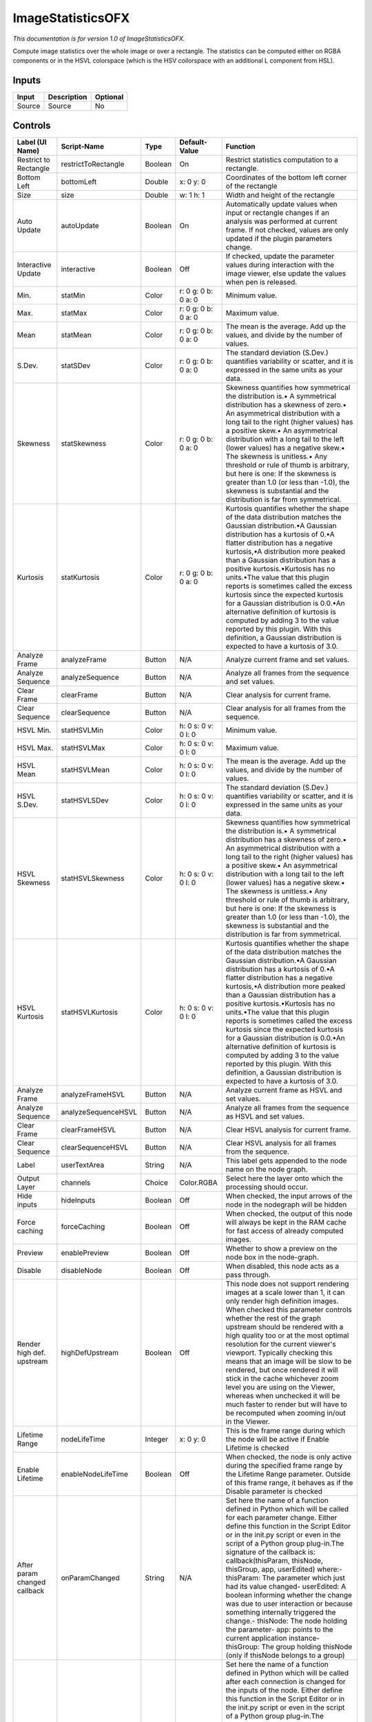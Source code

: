 .. _net.sf.openfx.ImageStatistics:

ImageStatisticsOFX
==================

.. figure:: net.sf.openfx.ImageStatistics.png
   :alt: 

*This documentation is for version 1.0 of ImageStatisticsOFX.*

Compute image statistics over the whole image or over a rectangle. The statistics can be computed either on RGBA components or in the HSVL colorspace (which is the HSV coilorspace with an additional L component from HSL).

Inputs
------

+----------+---------------+------------+
| Input    | Description   | Optional   |
+==========+===============+============+
| Source   | Source        | No         |
+----------+---------------+------------+

Controls
--------

+--------------------------------+-----------------------+-----------+-----------------------+-----------------------------------------------------------------------------------------------------------------------------------------------------------------------------------------------------------------------------------------------------------------------------------------------------------------------------------------------------------------------------------------------------------------------------------------------------------------------------------------------------------------------------------------------------------------------------------------------------------------------------------------------------------------------------------------------------------+
| Label (UI Name)                | Script-Name           | Type      | Default-Value         | Function                                                                                                                                                                                                                                                                                                                                                                                                                                                                                                                                                                                                                                                                                                  |
+================================+=======================+===========+=======================+===========================================================================================================================================================================================================================================================================================================================================================================================================================================================================================================================================================================================================================================================================================================+
| Restrict to Rectangle          | restrictToRectangle   | Boolean   | On                    | Restrict statistics computation to a rectangle.                                                                                                                                                                                                                                                                                                                                                                                                                                                                                                                                                                                                                                                           |
+--------------------------------+-----------------------+-----------+-----------------------+-----------------------------------------------------------------------------------------------------------------------------------------------------------------------------------------------------------------------------------------------------------------------------------------------------------------------------------------------------------------------------------------------------------------------------------------------------------------------------------------------------------------------------------------------------------------------------------------------------------------------------------------------------------------------------------------------------------+
| Bottom Left                    | bottomLeft            | Double    | x: 0 y: 0             | Coordinates of the bottom left corner of the rectangle                                                                                                                                                                                                                                                                                                                                                                                                                                                                                                                                                                                                                                                    |
+--------------------------------+-----------------------+-----------+-----------------------+-----------------------------------------------------------------------------------------------------------------------------------------------------------------------------------------------------------------------------------------------------------------------------------------------------------------------------------------------------------------------------------------------------------------------------------------------------------------------------------------------------------------------------------------------------------------------------------------------------------------------------------------------------------------------------------------------------------+
| Size                           | size                  | Double    | w: 1 h: 1             | Width and height of the rectangle                                                                                                                                                                                                                                                                                                                                                                                                                                                                                                                                                                                                                                                                         |
+--------------------------------+-----------------------+-----------+-----------------------+-----------------------------------------------------------------------------------------------------------------------------------------------------------------------------------------------------------------------------------------------------------------------------------------------------------------------------------------------------------------------------------------------------------------------------------------------------------------------------------------------------------------------------------------------------------------------------------------------------------------------------------------------------------------------------------------------------------+
| Auto Update                    | autoUpdate            | Boolean   | On                    | Automatically update values when input or rectangle changes if an analysis was performed at current frame. If not checked, values are only updated if the plugin parameters change.                                                                                                                                                                                                                                                                                                                                                                                                                                                                                                                       |
+--------------------------------+-----------------------+-----------+-----------------------+-----------------------------------------------------------------------------------------------------------------------------------------------------------------------------------------------------------------------------------------------------------------------------------------------------------------------------------------------------------------------------------------------------------------------------------------------------------------------------------------------------------------------------------------------------------------------------------------------------------------------------------------------------------------------------------------------------------+
| Interactive Update             | interactive           | Boolean   | Off                   | If checked, update the parameter values during interaction with the image viewer, else update the values when pen is released.                                                                                                                                                                                                                                                                                                                                                                                                                                                                                                                                                                            |
+--------------------------------+-----------------------+-----------+-----------------------+-----------------------------------------------------------------------------------------------------------------------------------------------------------------------------------------------------------------------------------------------------------------------------------------------------------------------------------------------------------------------------------------------------------------------------------------------------------------------------------------------------------------------------------------------------------------------------------------------------------------------------------------------------------------------------------------------------------+
| Min.                           | statMin               | Color     | r: 0 g: 0 b: 0 a: 0   | Minimum value.                                                                                                                                                                                                                                                                                                                                                                                                                                                                                                                                                                                                                                                                                            |
+--------------------------------+-----------------------+-----------+-----------------------+-----------------------------------------------------------------------------------------------------------------------------------------------------------------------------------------------------------------------------------------------------------------------------------------------------------------------------------------------------------------------------------------------------------------------------------------------------------------------------------------------------------------------------------------------------------------------------------------------------------------------------------------------------------------------------------------------------------+
| Max.                           | statMax               | Color     | r: 0 g: 0 b: 0 a: 0   | Maximum value.                                                                                                                                                                                                                                                                                                                                                                                                                                                                                                                                                                                                                                                                                            |
+--------------------------------+-----------------------+-----------+-----------------------+-----------------------------------------------------------------------------------------------------------------------------------------------------------------------------------------------------------------------------------------------------------------------------------------------------------------------------------------------------------------------------------------------------------------------------------------------------------------------------------------------------------------------------------------------------------------------------------------------------------------------------------------------------------------------------------------------------------+
| Mean                           | statMean              | Color     | r: 0 g: 0 b: 0 a: 0   | The mean is the average. Add up the values, and divide by the number of values.                                                                                                                                                                                                                                                                                                                                                                                                                                                                                                                                                                                                                           |
+--------------------------------+-----------------------+-----------+-----------------------+-----------------------------------------------------------------------------------------------------------------------------------------------------------------------------------------------------------------------------------------------------------------------------------------------------------------------------------------------------------------------------------------------------------------------------------------------------------------------------------------------------------------------------------------------------------------------------------------------------------------------------------------------------------------------------------------------------------+
| S.Dev.                         | statSDev              | Color     | r: 0 g: 0 b: 0 a: 0   | The standard deviation (S.Dev.) quantifies variability or scatter, and it is expressed in the same units as your data.                                                                                                                                                                                                                                                                                                                                                                                                                                                                                                                                                                                    |
+--------------------------------+-----------------------+-----------+-----------------------+-----------------------------------------------------------------------------------------------------------------------------------------------------------------------------------------------------------------------------------------------------------------------------------------------------------------------------------------------------------------------------------------------------------------------------------------------------------------------------------------------------------------------------------------------------------------------------------------------------------------------------------------------------------------------------------------------------------+
| Skewness                       | statSkewness          | Color     | r: 0 g: 0 b: 0 a: 0   | Skewness quantifies how symmetrical the distribution is.• A symmetrical distribution has a skewness of zero.• An asymmetrical distribution with a long tail to the right (higher values) has a positive skew.• An asymmetrical distribution with a long tail to the left (lower values) has a negative skew.• The skewness is unitless.• Any threshold or rule of thumb is arbitrary, but here is one: If the skewness is greater than 1.0 (or less than -1.0), the skewness is substantial and the distribution is far from symmetrical.                                                                                                                                                                 |
+--------------------------------+-----------------------+-----------+-----------------------+-----------------------------------------------------------------------------------------------------------------------------------------------------------------------------------------------------------------------------------------------------------------------------------------------------------------------------------------------------------------------------------------------------------------------------------------------------------------------------------------------------------------------------------------------------------------------------------------------------------------------------------------------------------------------------------------------------------+
| Kurtosis                       | statKurtosis          | Color     | r: 0 g: 0 b: 0 a: 0   | Kurtosis quantifies whether the shape of the data distribution matches the Gaussian distribution.•A Gaussian distribution has a kurtosis of 0.•A flatter distribution has a negative kurtosis,•A distribution more peaked than a Gaussian distribution has a positive kurtosis.•Kurtosis has no units.•The value that this plugin reports is sometimes called the excess kurtosis since the expected kurtosis for a Gaussian distribution is 0.0.•An alternative definition of kurtosis is computed by adding 3 to the value reported by this plugin. With this definition, a Gaussian distribution is expected to have a kurtosis of 3.0.                                                                |
+--------------------------------+-----------------------+-----------+-----------------------+-----------------------------------------------------------------------------------------------------------------------------------------------------------------------------------------------------------------------------------------------------------------------------------------------------------------------------------------------------------------------------------------------------------------------------------------------------------------------------------------------------------------------------------------------------------------------------------------------------------------------------------------------------------------------------------------------------------+
| Analyze Frame                  | analyzeFrame          | Button    | N/A                   | Analyze current frame and set values.                                                                                                                                                                                                                                                                                                                                                                                                                                                                                                                                                                                                                                                                     |
+--------------------------------+-----------------------+-----------+-----------------------+-----------------------------------------------------------------------------------------------------------------------------------------------------------------------------------------------------------------------------------------------------------------------------------------------------------------------------------------------------------------------------------------------------------------------------------------------------------------------------------------------------------------------------------------------------------------------------------------------------------------------------------------------------------------------------------------------------------+
| Analyze Sequence               | analyzeSequence       | Button    | N/A                   | Analyze all frames from the sequence and set values.                                                                                                                                                                                                                                                                                                                                                                                                                                                                                                                                                                                                                                                      |
+--------------------------------+-----------------------+-----------+-----------------------+-----------------------------------------------------------------------------------------------------------------------------------------------------------------------------------------------------------------------------------------------------------------------------------------------------------------------------------------------------------------------------------------------------------------------------------------------------------------------------------------------------------------------------------------------------------------------------------------------------------------------------------------------------------------------------------------------------------+
| Clear Frame                    | clearFrame            | Button    | N/A                   | Clear analysis for current frame.                                                                                                                                                                                                                                                                                                                                                                                                                                                                                                                                                                                                                                                                         |
+--------------------------------+-----------------------+-----------+-----------------------+-----------------------------------------------------------------------------------------------------------------------------------------------------------------------------------------------------------------------------------------------------------------------------------------------------------------------------------------------------------------------------------------------------------------------------------------------------------------------------------------------------------------------------------------------------------------------------------------------------------------------------------------------------------------------------------------------------------+
| Clear Sequence                 | clearSequence         | Button    | N/A                   | Clear analysis for all frames from the sequence.                                                                                                                                                                                                                                                                                                                                                                                                                                                                                                                                                                                                                                                          |
+--------------------------------+-----------------------+-----------+-----------------------+-----------------------------------------------------------------------------------------------------------------------------------------------------------------------------------------------------------------------------------------------------------------------------------------------------------------------------------------------------------------------------------------------------------------------------------------------------------------------------------------------------------------------------------------------------------------------------------------------------------------------------------------------------------------------------------------------------------+
| HSVL Min.                      | statHSVLMin           | Color     | h: 0 s: 0 v: 0 l: 0   | Minimum value.                                                                                                                                                                                                                                                                                                                                                                                                                                                                                                                                                                                                                                                                                            |
+--------------------------------+-----------------------+-----------+-----------------------+-----------------------------------------------------------------------------------------------------------------------------------------------------------------------------------------------------------------------------------------------------------------------------------------------------------------------------------------------------------------------------------------------------------------------------------------------------------------------------------------------------------------------------------------------------------------------------------------------------------------------------------------------------------------------------------------------------------+
| HSVL Max.                      | statHSVLMax           | Color     | h: 0 s: 0 v: 0 l: 0   | Maximum value.                                                                                                                                                                                                                                                                                                                                                                                                                                                                                                                                                                                                                                                                                            |
+--------------------------------+-----------------------+-----------+-----------------------+-----------------------------------------------------------------------------------------------------------------------------------------------------------------------------------------------------------------------------------------------------------------------------------------------------------------------------------------------------------------------------------------------------------------------------------------------------------------------------------------------------------------------------------------------------------------------------------------------------------------------------------------------------------------------------------------------------------+
| HSVL Mean                      | statHSVLMean          | Color     | h: 0 s: 0 v: 0 l: 0   | The mean is the average. Add up the values, and divide by the number of values.                                                                                                                                                                                                                                                                                                                                                                                                                                                                                                                                                                                                                           |
+--------------------------------+-----------------------+-----------+-----------------------+-----------------------------------------------------------------------------------------------------------------------------------------------------------------------------------------------------------------------------------------------------------------------------------------------------------------------------------------------------------------------------------------------------------------------------------------------------------------------------------------------------------------------------------------------------------------------------------------------------------------------------------------------------------------------------------------------------------+
| HSVL S.Dev.                    | statHSVLSDev          | Color     | h: 0 s: 0 v: 0 l: 0   | The standard deviation (S.Dev.) quantifies variability or scatter, and it is expressed in the same units as your data.                                                                                                                                                                                                                                                                                                                                                                                                                                                                                                                                                                                    |
+--------------------------------+-----------------------+-----------+-----------------------+-----------------------------------------------------------------------------------------------------------------------------------------------------------------------------------------------------------------------------------------------------------------------------------------------------------------------------------------------------------------------------------------------------------------------------------------------------------------------------------------------------------------------------------------------------------------------------------------------------------------------------------------------------------------------------------------------------------+
| HSVL Skewness                  | statHSVLSkewness      | Color     | h: 0 s: 0 v: 0 l: 0   | Skewness quantifies how symmetrical the distribution is.• A symmetrical distribution has a skewness of zero.• An asymmetrical distribution with a long tail to the right (higher values) has a positive skew.• An asymmetrical distribution with a long tail to the left (lower values) has a negative skew.• The skewness is unitless.• Any threshold or rule of thumb is arbitrary, but here is one: If the skewness is greater than 1.0 (or less than -1.0), the skewness is substantial and the distribution is far from symmetrical.                                                                                                                                                                 |
+--------------------------------+-----------------------+-----------+-----------------------+-----------------------------------------------------------------------------------------------------------------------------------------------------------------------------------------------------------------------------------------------------------------------------------------------------------------------------------------------------------------------------------------------------------------------------------------------------------------------------------------------------------------------------------------------------------------------------------------------------------------------------------------------------------------------------------------------------------+
| HSVL Kurtosis                  | statHSVLKurtosis      | Color     | h: 0 s: 0 v: 0 l: 0   | Kurtosis quantifies whether the shape of the data distribution matches the Gaussian distribution.•A Gaussian distribution has a kurtosis of 0.•A flatter distribution has a negative kurtosis,•A distribution more peaked than a Gaussian distribution has a positive kurtosis.•Kurtosis has no units.•The value that this plugin reports is sometimes called the excess kurtosis since the expected kurtosis for a Gaussian distribution is 0.0.•An alternative definition of kurtosis is computed by adding 3 to the value reported by this plugin. With this definition, a Gaussian distribution is expected to have a kurtosis of 3.0.                                                                |
+--------------------------------+-----------------------+-----------+-----------------------+-----------------------------------------------------------------------------------------------------------------------------------------------------------------------------------------------------------------------------------------------------------------------------------------------------------------------------------------------------------------------------------------------------------------------------------------------------------------------------------------------------------------------------------------------------------------------------------------------------------------------------------------------------------------------------------------------------------+
| Analyze Frame                  | analyzeFrameHSVL      | Button    | N/A                   | Analyze current frame as HSVL and set values.                                                                                                                                                                                                                                                                                                                                                                                                                                                                                                                                                                                                                                                             |
+--------------------------------+-----------------------+-----------+-----------------------+-----------------------------------------------------------------------------------------------------------------------------------------------------------------------------------------------------------------------------------------------------------------------------------------------------------------------------------------------------------------------------------------------------------------------------------------------------------------------------------------------------------------------------------------------------------------------------------------------------------------------------------------------------------------------------------------------------------+
| Analyze Sequence               | analyzeSequenceHSVL   | Button    | N/A                   | Analyze all frames from the sequence as HSVL and set values.                                                                                                                                                                                                                                                                                                                                                                                                                                                                                                                                                                                                                                              |
+--------------------------------+-----------------------+-----------+-----------------------+-----------------------------------------------------------------------------------------------------------------------------------------------------------------------------------------------------------------------------------------------------------------------------------------------------------------------------------------------------------------------------------------------------------------------------------------------------------------------------------------------------------------------------------------------------------------------------------------------------------------------------------------------------------------------------------------------------------+
| Clear Frame                    | clearFrameHSVL        | Button    | N/A                   | Clear HSVL analysis for current frame.                                                                                                                                                                                                                                                                                                                                                                                                                                                                                                                                                                                                                                                                    |
+--------------------------------+-----------------------+-----------+-----------------------+-----------------------------------------------------------------------------------------------------------------------------------------------------------------------------------------------------------------------------------------------------------------------------------------------------------------------------------------------------------------------------------------------------------------------------------------------------------------------------------------------------------------------------------------------------------------------------------------------------------------------------------------------------------------------------------------------------------+
| Clear Sequence                 | clearSequenceHSVL     | Button    | N/A                   | Clear HSVL analysis for all frames from the sequence.                                                                                                                                                                                                                                                                                                                                                                                                                                                                                                                                                                                                                                                     |
+--------------------------------+-----------------------+-----------+-----------------------+-----------------------------------------------------------------------------------------------------------------------------------------------------------------------------------------------------------------------------------------------------------------------------------------------------------------------------------------------------------------------------------------------------------------------------------------------------------------------------------------------------------------------------------------------------------------------------------------------------------------------------------------------------------------------------------------------------------+
| Label                          | userTextArea          | String    | N/A                   | This label gets appended to the node name on the node graph.                                                                                                                                                                                                                                                                                                                                                                                                                                                                                                                                                                                                                                              |
+--------------------------------+-----------------------+-----------+-----------------------+-----------------------------------------------------------------------------------------------------------------------------------------------------------------------------------------------------------------------------------------------------------------------------------------------------------------------------------------------------------------------------------------------------------------------------------------------------------------------------------------------------------------------------------------------------------------------------------------------------------------------------------------------------------------------------------------------------------+
| Output Layer                   | channels              | Choice    | Color.RGBA            | Select here the layer onto which the processing should occur.                                                                                                                                                                                                                                                                                                                                                                                                                                                                                                                                                                                                                                             |
+--------------------------------+-----------------------+-----------+-----------------------+-----------------------------------------------------------------------------------------------------------------------------------------------------------------------------------------------------------------------------------------------------------------------------------------------------------------------------------------------------------------------------------------------------------------------------------------------------------------------------------------------------------------------------------------------------------------------------------------------------------------------------------------------------------------------------------------------------------+
| Hide inputs                    | hideInputs            | Boolean   | Off                   | When checked, the input arrows of the node in the nodegraph will be hidden                                                                                                                                                                                                                                                                                                                                                                                                                                                                                                                                                                                                                                |
+--------------------------------+-----------------------+-----------+-----------------------+-----------------------------------------------------------------------------------------------------------------------------------------------------------------------------------------------------------------------------------------------------------------------------------------------------------------------------------------------------------------------------------------------------------------------------------------------------------------------------------------------------------------------------------------------------------------------------------------------------------------------------------------------------------------------------------------------------------+
| Force caching                  | forceCaching          | Boolean   | Off                   | When checked, the output of this node will always be kept in the RAM cache for fast access of already computed images.                                                                                                                                                                                                                                                                                                                                                                                                                                                                                                                                                                                    |
+--------------------------------+-----------------------+-----------+-----------------------+-----------------------------------------------------------------------------------------------------------------------------------------------------------------------------------------------------------------------------------------------------------------------------------------------------------------------------------------------------------------------------------------------------------------------------------------------------------------------------------------------------------------------------------------------------------------------------------------------------------------------------------------------------------------------------------------------------------+
| Preview                        | enablePreview         | Boolean   | Off                   | Whether to show a preview on the node box in the node-graph.                                                                                                                                                                                                                                                                                                                                                                                                                                                                                                                                                                                                                                              |
+--------------------------------+-----------------------+-----------+-----------------------+-----------------------------------------------------------------------------------------------------------------------------------------------------------------------------------------------------------------------------------------------------------------------------------------------------------------------------------------------------------------------------------------------------------------------------------------------------------------------------------------------------------------------------------------------------------------------------------------------------------------------------------------------------------------------------------------------------------+
| Disable                        | disableNode           | Boolean   | Off                   | When disabled, this node acts as a pass through.                                                                                                                                                                                                                                                                                                                                                                                                                                                                                                                                                                                                                                                          |
+--------------------------------+-----------------------+-----------+-----------------------+-----------------------------------------------------------------------------------------------------------------------------------------------------------------------------------------------------------------------------------------------------------------------------------------------------------------------------------------------------------------------------------------------------------------------------------------------------------------------------------------------------------------------------------------------------------------------------------------------------------------------------------------------------------------------------------------------------------+
| Render high def. upstream      | highDefUpstream       | Boolean   | Off                   | This node does not support rendering images at a scale lower than 1, it can only render high definition images. When checked this parameter controls whether the rest of the graph upstream should be rendered with a high quality too or at the most optimal resolution for the current viewer's viewport. Typically checking this means that an image will be slow to be rendered, but once rendered it will stick in the cache whichever zoom level you are using on the Viewer, whereas when unchecked it will be much faster to render but will have to be recomputed when zooming in/out in the Viewer.                                                                                             |
+--------------------------------+-----------------------+-----------+-----------------------+-----------------------------------------------------------------------------------------------------------------------------------------------------------------------------------------------------------------------------------------------------------------------------------------------------------------------------------------------------------------------------------------------------------------------------------------------------------------------------------------------------------------------------------------------------------------------------------------------------------------------------------------------------------------------------------------------------------+
| Lifetime Range                 | nodeLifeTime          | Integer   | x: 0 y: 0             | This is the frame range during which the node will be active if Enable Lifetime is checked                                                                                                                                                                                                                                                                                                                                                                                                                                                                                                                                                                                                                |
+--------------------------------+-----------------------+-----------+-----------------------+-----------------------------------------------------------------------------------------------------------------------------------------------------------------------------------------------------------------------------------------------------------------------------------------------------------------------------------------------------------------------------------------------------------------------------------------------------------------------------------------------------------------------------------------------------------------------------------------------------------------------------------------------------------------------------------------------------------+
| Enable Lifetime                | enableNodeLifeTime    | Boolean   | Off                   | When checked, the node is only active during the specified frame range by the Lifetime Range parameter. Outside of this frame range, it behaves as if the Disable parameter is checked                                                                                                                                                                                                                                                                                                                                                                                                                                                                                                                    |
+--------------------------------+-----------------------+-----------+-----------------------+-----------------------------------------------------------------------------------------------------------------------------------------------------------------------------------------------------------------------------------------------------------------------------------------------------------------------------------------------------------------------------------------------------------------------------------------------------------------------------------------------------------------------------------------------------------------------------------------------------------------------------------------------------------------------------------------------------------+
| After param changed callback   | onParamChanged        | String    | N/A                   | Set here the name of a function defined in Python which will be called for each parameter change. Either define this function in the Script Editor or in the init.py script or even in the script of a Python group plug-in.The signature of the callback is: callback(thisParam, thisNode, thisGroup, app, userEdited) where:- thisParam: The parameter which just had its value changed- userEdited: A boolean informing whether the change was due to user interaction or because something internally triggered the change.- thisNode: The node holding the parameter- app: points to the current application instance- thisGroup: The group holding thisNode (only if thisNode belongs to a group)   |
+--------------------------------+-----------------------+-----------+-----------------------+-----------------------------------------------------------------------------------------------------------------------------------------------------------------------------------------------------------------------------------------------------------------------------------------------------------------------------------------------------------------------------------------------------------------------------------------------------------------------------------------------------------------------------------------------------------------------------------------------------------------------------------------------------------------------------------------------------------+
| After input changed callback   | onInputChanged        | String    | N/A                   | Set here the name of a function defined in Python which will be called after each connection is changed for the inputs of the node. Either define this function in the Script Editor or in the init.py script or even in the script of a Python group plug-in.The signature of the callback is: callback(inputIndex, thisNode, thisGroup, app):- inputIndex: the index of the input which changed, you can query the node connected to the input by calling the getInput(...) function.- thisNode: The node holding the parameter- app: points to the current application instance- thisGroup: The group holding thisNode (only if thisNode belongs to a group)                                           |
+--------------------------------+-----------------------+-----------+-----------------------+-----------------------------------------------------------------------------------------------------------------------------------------------------------------------------------------------------------------------------------------------------------------------------------------------------------------------------------------------------------------------------------------------------------------------------------------------------------------------------------------------------------------------------------------------------------------------------------------------------------------------------------------------------------------------------------------------------------+
|                                | nodeInfos             | String    | N/A                   | Input and output informations, press Refresh to update them with current values                                                                                                                                                                                                                                                                                                                                                                                                                                                                                                                                                                                                                           |
+--------------------------------+-----------------------+-----------+-----------------------+-----------------------------------------------------------------------------------------------------------------------------------------------------------------------------------------------------------------------------------------------------------------------------------------------------------------------------------------------------------------------------------------------------------------------------------------------------------------------------------------------------------------------------------------------------------------------------------------------------------------------------------------------------------------------------------------------------------+
| Refresh Info                   | refreshButton         | Button    | N/A                   |                                                                                                                                                                                                                                                                                                                                                                                                                                                                                                                                                                                                                                                                                                           |
+--------------------------------+-----------------------+-----------+-----------------------+-----------------------------------------------------------------------------------------------------------------------------------------------------------------------------------------------------------------------------------------------------------------------------------------------------------------------------------------------------------------------------------------------------------------------------------------------------------------------------------------------------------------------------------------------------------------------------------------------------------------------------------------------------------------------------------------------------------+
